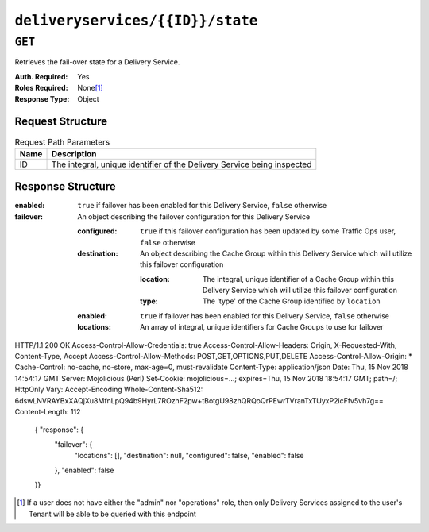 ..
..
.. Licensed under the Apache License, Version 2.0 (the "License");
.. you may not use this file except in compliance with the License.
.. You may obtain a copy of the License at
..
..     http://www.apache.org/licenses/LICENSE-2.0
..
.. Unless required by applicable law or agreed to in writing, software
.. distributed under the License is distributed on an "AS IS" BASIS,
.. WITHOUT WARRANTIES OR CONDITIONS OF ANY KIND, either express or implied.
.. See the License for the specific language governing permissions and
.. limitations under the License.
..

.. _to-api-deliveryservices-id-state:

*********************************
``deliveryservices/{{ID}}/state``
*********************************

.. deprecated:: 1.1
	Use :ref:`to-api-cachegroup_fallbacks` instead to configure Cache Group fallbacks

``GET``
=======
Retrieves the fail-over state for a Delivery Service.

:Auth. Required: Yes
:Roles Required: None\ [1]_
:Response Type:  Object

Request Structure
-----------------
.. table:: Request Path Parameters

	+------+-------------------------------------------------------------------------+
	| Name | Description                                                             |
	+======+=========================================================================+
	|  ID  | The integral, unique identifier of the Delivery Service being inspected |
	+------+-------------------------------------------------------------------------+

Response Structure
------------------
:enabled:  ``true`` if failover has been enabled for this Delivery Service, ``false`` otherwise
:failover: An object describing the failover configuration for this Delivery Service

	:configured:  ``true`` if this failover configuration has been updated by some Traffic Ops user, ``false`` otherwise
	:destination: An object describing the Cache Group within this Delivery Service which will utilize this failover configuration

		:location: The integral, unique identifier of a Cache Group within this Delivery Service which will utilize this failover configuration
		:type:     The 'type' of the Cache Group identified by ``location``

	:enabled:   ``true`` if failover has been enabled for this Delivery Service, ``false`` otherwise
	:locations: An array of integral, unique identifiers for Cache Groups to use for failover

.. code-block:: json
	:caption: Response Example

HTTP/1.1 200 OK
Access-Control-Allow-Credentials: true
Access-Control-Allow-Headers: Origin, X-Requested-With, Content-Type, Accept
Access-Control-Allow-Methods: POST,GET,OPTIONS,PUT,DELETE
Access-Control-Allow-Origin: *
Cache-Control: no-cache, no-store, max-age=0, must-revalidate
Content-Type: application/json
Date: Thu, 15 Nov 2018 14:54:17 GMT
Server: Mojolicious (Perl)
Set-Cookie: mojolicious=...; expires=Thu, 15 Nov 2018 18:54:17 GMT; path=/; HttpOnly
Vary: Accept-Encoding
Whole-Content-Sha512: 6dswLNVRAYBxXAQjXu8MfnLpQ94b9HyrL7ROzhF2pw+tBotgU98zhQRQoQrPEwrTVranTxTUyxP2icFfv5vh7g==
Content-Length: 112

	{ "response": {
		"failover": {
			"locations": [],
			"destination": null,
			"configured": false,
			"enabled": false
		},
		"enabled": false
	}}



.. [1] If a user does not have either the "admin" nor "operations" role, then only Delivery Services assigned to the user's Tenant will be able to be queried with this endpoint
